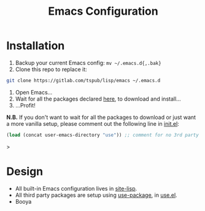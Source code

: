 #+TITLE: Emacs Configuration

* Installation

1) Backup your current Emacs config: ~mv ~/.emacs.d{,.bak}~
2) Clone this repo to replace it:

#+BEGIN_SRC sh
  git clone https://gitlab.com/tspub/lisp/emacs ~/.emacs.d
#+END_SRC

3) Open Emacs...
4) Wait for all the packages declared [[file:use.el][here]], to download and install...
5) ...Profit!

*N.B.* If you don't want to wait for all the packages to download or just want
a more vanilla setup, please comment out the following line in [[file:init.el][init.el]]:

#+begin_src emacs-lisp
(load (concat user-emacs-directory "use")) ;; comment for no 3rd party packages
#+end_src>

* Design

- All built-in Emacs configuration lives in [[file:site-lisp/][site-lisp]].
- All third party packages are setup using [[https://github.com/jwiegley/use-package][use-package]], in [[file:use.el][use.el]].
- Booya
